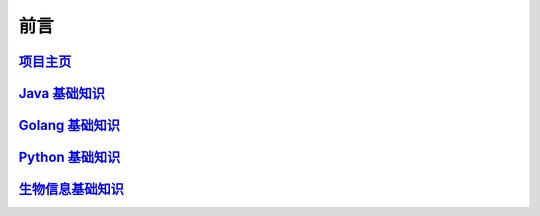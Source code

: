 ==================================
前言
==================================


`项目主页`__
==============================

.. _project: https://github.com/zhengpanone/rblogs
__ project_

`Java 基础知识`__
=================================

.. _Java: https://jblogs.readthedocs.io/zh/latest/index.html
__ Java_

`Golang 基础知识`__
=================================

.. _golang: https://gblogs.readthedocs.io/zh/latest/
__ golang_

`Python 基础知识`__
=================================

.. _python: https://mblogs.readthedocs.io/
__ python_

`生物信息基础知识`__
=================================

.. _bioInfo: https://bblogs.readthedocs.io/zh/latest/index.html
__ bioInfo_
